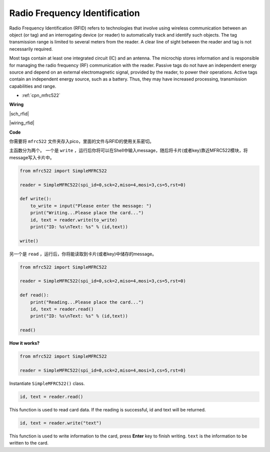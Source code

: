 Radio Frequency Identification
==============================

Radio Frequency Identification (RFID) refers to technologies that involve using wireless communication between an object (or tag) and an interrogating device (or reader) to automatically track and identify such objects. The tag transmission range is limited to several meters from the reader. A clear line of sight between the reader and tag is not necessarily required.

Most tags contain at least one integrated circuit (IC) and an antenna. 
The microchip stores information and is responsible for managing the radio frequency (RF) communication with the reader. Passive tags do not have an independent energy source and depend on an external electromagnetic signal, provided by the reader, to power their operations. 
Active tags contain an independent energy source, such as a battery. 
Thus, they may have increased processing, transmission capabilities and range.

* :ref:`cpn_mfrc522`

**Wiring**

|sch_rfid|

|wiring_rfid|

**Code**

你需要将  ``mfrc522`` 文件夹存入pico，里面的文件与RFID的使用关系密切。

主函数分为两个。 一个是 ``write`` ，运行后你将可以在Shell中输入message，随后将卡片(或者key)靠近MFRC522模块，将message写入卡片中。

.. code-block:: python

    from mfrc522 import SimpleMFRC522

    reader = SimpleMFRC522(spi_id=0,sck=2,miso=4,mosi=3,cs=5,rst=0)

    def write():
        to_write = input("Please enter the message: ")
        print("Writing...Please place the card...")
        id, text = reader.write(to_write)
        print("ID: %s\nText: %s" % (id,text))

    write()

另一个是 ``read`` ，运行后，你将能读取到卡片(或者key)中储存的message。

.. code-block:: python

    from mfrc522 import SimpleMFRC522

    reader = SimpleMFRC522(spi_id=0,sck=2,miso=4,mosi=3,cs=5,rst=0)

    def read():
        print("Reading...Please place the card...")
        id, text = reader.read()
        print("ID: %s\nText: %s" % (id,text))

    read()

**How it works?**


.. code-block:: python

    from mfrc522 import SimpleMFRC522

    reader = SimpleMFRC522(spi_id=0,sck=2,miso=4,mosi=3,cs=5,rst=0)

Instantiate ``SimpleMFRC522()`` class.

.. code-block:: python

    id, text = reader.read()

This function is used to read card data. If the reading is successful, id and text will be returned.

.. code-block:: python

    id, text = reader.write("text")

This function is used to write information to the card, press **Enter** key to finish writing. 
``text`` is the information to be written to the card.